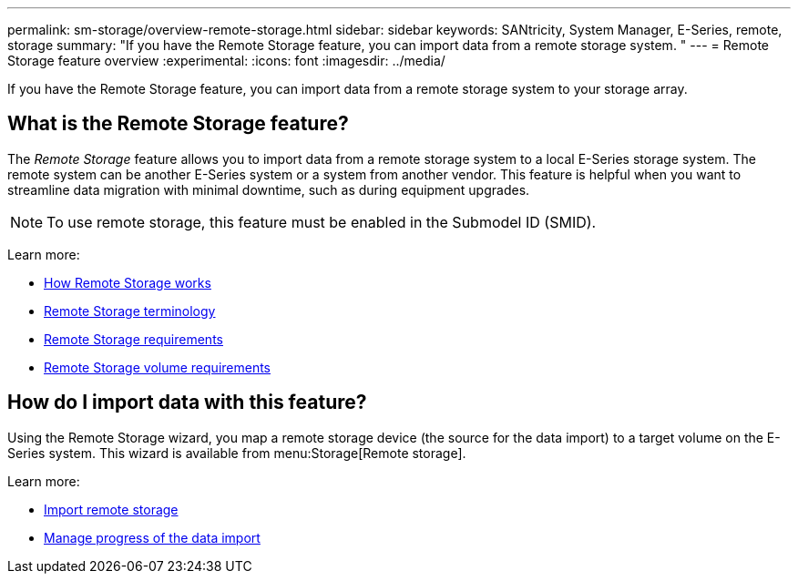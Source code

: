 ---
permalink: sm-storage/overview-remote-storage.html
sidebar: sidebar
keywords: SANtricity, System Manager, E-Series, remote, storage
summary: "If you have the Remote Storage feature, you can import data from a remote storage system. "
---
= Remote Storage feature overview
:experimental:
:icons: font
:imagesdir: ../media/

[.lead]
If you have the Remote Storage feature, you can import data from a remote storage system to your storage array.

== What is the Remote Storage feature?
The _Remote Storage_ feature allows you to import data from a remote storage system to a local E-Series storage system. The remote system can be another E-Series system or a system from another vendor. This feature is helpful when you want to streamline data migration with minimal downtime, such as during equipment upgrades.

NOTE: To use remote storage, this feature must be enabled in the Submodel ID (SMID).

Learn more:

* link:rtv-how-remote-storage-works.html[How Remote Storage works]
* link:rtv-terminology.html[Remote Storage terminology]
* link:rtv-remote-storage-requirements.html[Remote Storage requirements]
* link:rtv-remote-storage-volume-requirements.html[Remote Storage volume requirements]

== How do I import data with this feature?
Using the Remote Storage wizard, you map a remote storage device (the source for the data import) to a target volume on the E-Series system. This wizard is available from menu:Storage[Remote storage].

Learn more:

* link:rtv-import-remote-storage.html[Import remote storage]
* link:rtv-manage-progress-of-remote-volume-import.html[Manage progress of the data import]
